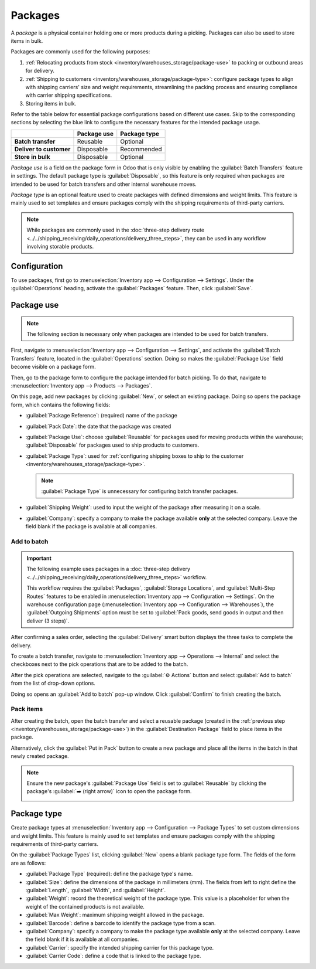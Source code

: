========
Packages
========

.. |SO| replace:: :abbr:`SO (Sales Order)`

A *package* is a physical container holding one or more products during a picking. Packages can also
be used to store items in bulk.

Packages are commonly used for the following purposes:

#. :ref:`Relocating products from stock <inventory/warehouses_storage/package-use>` to packing or
   outbound areas for delivery.
#. :ref:`Shipping to customers <inventory/warehouses_storage/package-type>`: configure package types
   to align with shipping carriers' size and weight requirements, streamlining the packing process
   and ensuring compliance with carrier shipping specifications.
#. Storing items in bulk.

Refer to the table below for essential package configurations based on different use cases. Skip to
the corresponding sections by selecting the blue link to configure the necessary features for the
intended package usage.

.. list-table::
   :header-rows: 1
   :stub-columns: 1

   * -
     - Package use
     - Package type
   * - Batch transfer
     - Reusable
     - Optional
   * - Deliver to customer
     - Disposable
     - Recommended
   * - Store in bulk
     - Disposable
     - Optional

*Package use* is a field on the package form in Odoo that is only visible by enabling the
:guilabel:`Batch Transfers` feature in settings. The default package type is :guilabel:`Disposable`,
so this feature is only required when packages are intended to be used for batch transfers and other
internal warehouse moves.

*Package type* is an optional feature used to create packages with defined dimensions and weight
limits. This feature is mainly used to set templates and ensure packages comply with the shipping
requirements of third-party carriers.

.. note::
   While packages are commonly used in the :doc:`three-step delivery route
   <../../shipping_receiving/daily_operations/delivery_three_steps>`, they can be used in any
   workflow involving storable products.

.. seealso::
   :doc:`Ship one order in multiple packages
   <../../shipping_receiving/advanced_operations_shipping/multipack>`

.. _inventory/warehouses_storage/enable-package:

Configuration
=============

To use packages, first go to :menuselection:`Inventory app --> Configuration --> Settings`. Under
the :guilabel:`Operations` heading, activate the :guilabel:`Packages` feature. Then, click
:guilabel:`Save`.

.. image:: package/enable-pack.png
   :align: center
   :alt: Activate the *Packages* setting in Inventory > Configuration > Settings.

.. _inventory/warehouses_storage/package-use:

Package use
===========

.. note::
   The following section is necessary only when packages are intended to be used for batch
   transfers.

.. seealso::
   - :doc:`Picking method: batch <batch_transfers>`
   - :doc:`Picking method: cluster <cluster_picking>`
   - :doc:`Picking method: wave <wave_transfers>`

First, navigate to :menuselection:`Inventory app --> Configuration --> Settings`, and activate the
:guilabel:`Batch Transfers` feature, located in the :guilabel:`Operations` section. Doing so makes
the :guilabel:`Package Use` field become visible on a package form.

.. image:: package/enable-batch.png
   :align: center
   :alt: Activate the *Batch Transfers* feature in Inventory > Configuration > Settings.

Then, go to the package form to configure the package intended for batch picking. To do that,
navigate to :menuselection:`Inventory app --> Products --> Packages`.

On this page, add new packages by clicking :guilabel:`New`, or select an existing package. Doing so
opens the package form, which contains the following fields:

- :guilabel:`Package Reference`: (required) name of the package
- :guilabel:`Pack Date`: the date that the package was created
- :guilabel:`Package Use`: choose :guilabel:`Reusable` for packages used for moving products within
  the warehouse; :guilabel:`Disposable` for packages used to ship products to customers.
- :guilabel:`Package Type`: used for :ref:`configuring shipping boxes to ship to the customer
  <inventory/warehouses_storage/package-type>`.

  .. note::
     :guilabel:`Package Type` is unnecessary for configuring batch transfer packages.

- :guilabel:`Shipping Weight`: used to input the weight of the package after measuring it on a
  scale.
- :guilabel:`Company`: specify a company to make the package available **only** at the selected
  company. Leave the field blank if the package is available at all companies.

.. image:: package/package.png
   :align: center
   :alt: Display package form to create a cluster pack.

Add to batch
------------

.. important::
   The following example uses packages in a :doc:`three-step delivery
   <../../shipping_receiving/daily_operations/delivery_three_steps>` workflow.

   This workflow requires the :guilabel:`Packages`, :guilabel:`Storage Locations`, and
   :guilabel:`Multi-Step Routes` features to be enabled in :menuselection:`Inventory app -->
   Configuration --> Settings`. On the warehouse configuration page (:menuselection:`Inventory app
   --> Configuration --> Warehouses`), the :guilabel:`Outgoing Shipments` option must be set to
   :guilabel:`Pack goods, send goods in output and then deliver (3 steps)`.

After confirming a sales order, selecting the :guilabel:`Delivery` smart button displays the three
tasks to complete the delivery.

.. image:: package/three-step.png
   :align: center
   :alt: Clicking "Delivery" smart button displays the pick, pack, ship steps.

To create a batch transfer, navigate to :menuselection:`Inventory app --> Operations --> Internal`
and select the checkboxes next to the pick operations that are to be added to the batch.

After the pick operations are selected, navigate to the :guilabel:`⚙️ Actions` button and select
:guilabel:`Add to batch` from the list of drop-down options.

.. image:: package/create-batch.png
   :align: center
   :alt: Add pickings to batch.

Doing so opens an :guilabel:`Add to batch` pop-up window. Click :guilabel:`Confirm` to finish
creating the batch.

.. seealso::
   :ref:`More info about the fields in the 'Add to batch' window
   <inventory/warehouses_storage/add-batch-transfers>`

Pack items
----------

After creating the batch, open the batch transfer and select a reusable package (created in the
:ref:`previous step <inventory/warehouses_storage/package-use>`) in the :guilabel:`Destination
Package` field to place items in the package.

.. example::
   The reusable package, `CLUSTER-PACK-1`, is assigned to the :guilabel:`Destination Package` field
   of all items in the batch transfer, `BATCH/00003`.

  .. image:: package/assign-package.png
     :align: center
     :alt: Assign pickings to a package through the "Destination Package" field.

Alternatively, click the :guilabel:`Put in Pack` button to create a new package and place all the
items in the batch in that newly created package.

.. note::
   Ensure the new package's :guilabel:`Package Use` field is set to :guilabel:`Reusable` by clicking
   the package's :guilabel:`➡️ (right arrow)` icon to open the package form.

   .. image:: package/pack-internal-link.png
      :align: center
      :alt: Show internal link

.. example::

   Clicking :guilabel:`Put in Pack` creates a new package, `PACK0000002`, and assigns all items to
   it in the :guilabel:`Destination Package` field.

  .. image:: package/put-in-pack.png
     :align: center
     :alt: Image of the "Put in Pack" button being clicked.

.. _inventory/warehouses_storage/package-type:

Package type
============

Create package types at :menuselection:`Inventory app --> Configuration --> Package Types` to set
custom dimensions and weight limits. This feature is mainly used to set templates and ensure
packages comply with the shipping requirements of third-party carriers.

.. seealso::
   :doc:`Shipping carriers <../../shipping_receiving/setup_configuration/third_party_shipper>`

On the :guilabel:`Package Types` list, clicking :guilabel:`New` opens a blank package type form. The
fields of the form are as follows:

- :guilabel:`Package Type` (required): define the package type's name.
- :guilabel:`Size`: define the dimensions of the package in millimeters (mm). The fields from left
  to right define the :guilabel:`Length`, :guilabel:`Width`, and :guilabel:`Height`.
- :guilabel:`Weight`: record the theoretical weight of the package type. This value is a placeholder
  for when the weight of the contained products is not available.
- :guilabel:`Max Weight`: maximum shipping weight allowed in the package.
- :guilabel:`Barcode`: define a barcode to identify the package type from a scan.
- :guilabel:`Company`: specify a company to make the package type available **only** at the selected
  company. Leave the field blank if it is available at all companies.
- :guilabel:`Carrier`: specify the intended shipping carrier for this package type.
- :guilabel:`Carrier Code`: define a code that is linked to the package type.

.. image:: package/package-type.png
   :align: center
   :alt: Package type for FedEx's 25 kilogram box.
